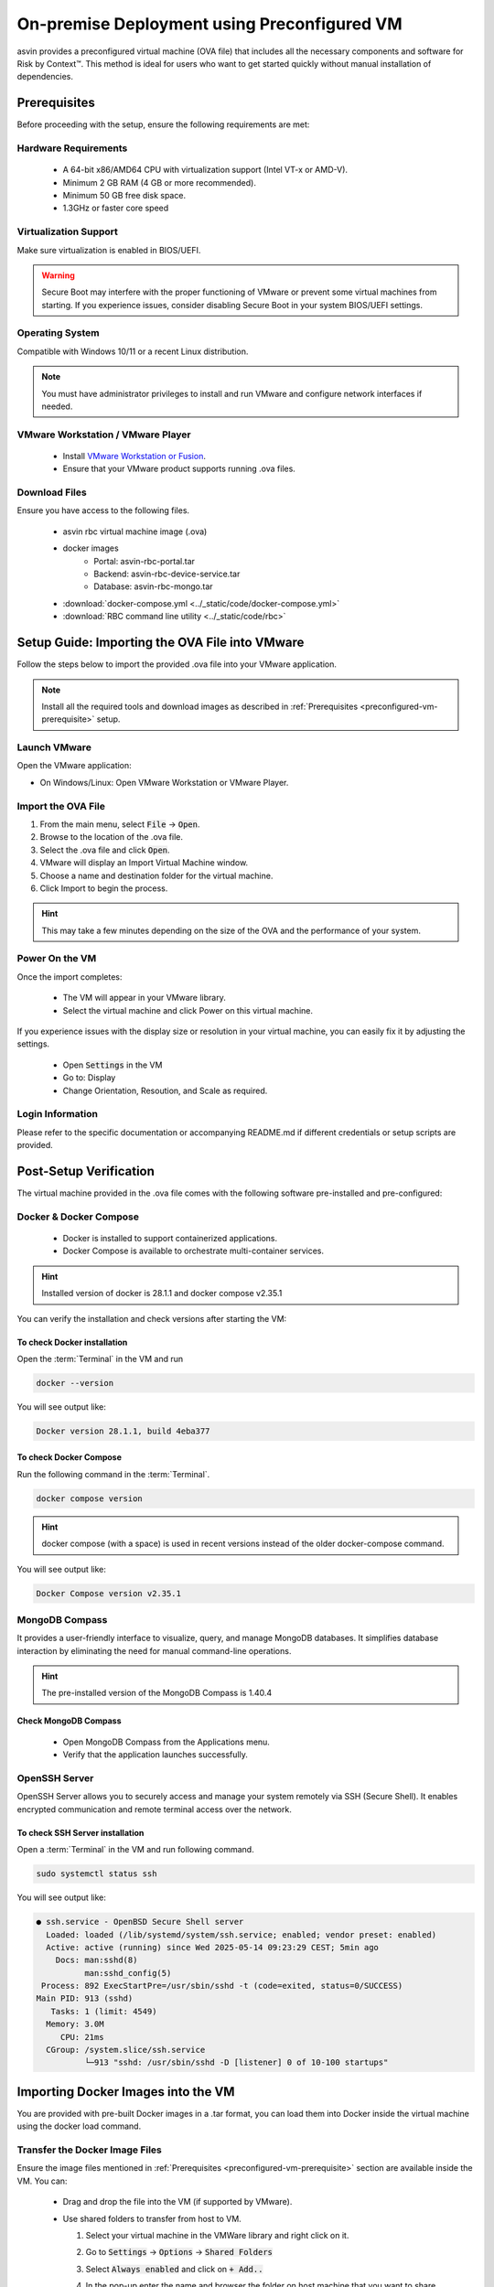 ============================================
On-premise Deployment using Preconfigured VM
============================================
asvin provides a preconfigured virtual machine (OVA file) that includes all the necessary components and software for Risk by Context™. This method is ideal for users who want to get started quickly without manual installation of dependencies.

.. _preconfigured-vm-prerequisite:

Prerequisites
-------------

Before proceeding with the setup, ensure the following requirements are met:

Hardware Requirements
^^^^^^^^^^^^^^^^^^^^^
  * A 64-bit x86/AMD64 CPU with virtualization support (Intel VT-x or AMD-V).
  * Minimum 2 GB RAM (4 GB or more recommended).
  * Minimum 50 GB free disk space.
  * 1.3GHz or faster core speed

Virtualization Support
^^^^^^^^^^^^^^^^^^^^^^
Make sure virtualization is enabled in BIOS/UEFI.

.. warning::
  Secure Boot may interfere with the proper functioning of VMware or prevent some virtual machines from starting. If you experience issues, consider disabling Secure Boot in your system BIOS/UEFI settings.

Operating System
^^^^^^^^^^^^^^^^
Compatible with Windows 10/11 or a recent Linux distribution.
  
.. note::
  You must have administrator privileges to install and run VMware and configure network interfaces if needed.

VMware Workstation / VMware Player
^^^^^^^^^^^^^^^^^^^^^^^^^^^^^^^^^^^
  * Install `VMware Workstation or Fusion <https://www.vmware.com/products/desktop-hypervisor/workstation-and-fusion>`_.
  * Ensure that your VMware product supports running .ova  files.

Download Files
^^^^^^^^^^^^^^^
Ensure you have access to the following files.

  * asvin rbc virtual machine image (.ova)
  * docker images
      * Portal:  asvin-rbc-portal.tar
      * Backend: asvin-rbc-device-service.tar
      * Database: asvin-rbc-mongo.tar
  * :download:`docker-compose.yml <../_static/code/docker-compose.yml>`
  * :download:`RBC command line utility <../_static/code/rbc>`

Setup Guide: Importing the OVA File into VMware
-----------------------------------------------
Follow the steps below to import the provided .ova file into your VMware application.

.. note::
  Install all the required tools and download images as described in :ref:`Prerequisites <preconfigured-vm-prerequisite>` setup.

Launch VMware
^^^^^^^^^^^^^
Open the VMware application:

* On Windows/Linux: Open VMware Workstation or VMware Player.

Import the OVA File
^^^^^^^^^^^^^^^^^^^^
#. From the main menu, select :code:`File` → :code:`Open`.
#. Browse to the location of the .ova file.
#. Select the .ova file and click :code:`Open`.
#. VMware will display an Import Virtual Machine window.
#. Choose a name and destination folder for the virtual machine.
#. Click Import to begin the process.

.. raw:: html

  <video width="710" autoplay muted loop>
  <source src="../_static/videos/rbc-vm-import.mp4" type="video/mp4">
  Your browser does not support the video tag.
  </video>

.. hint::
  This may take a few minutes depending on the size of the OVA and the performance of your system.

Power On the VM
^^^^^^^^^^^^^^^
Once the import completes:

  * The VM will appear in your VMware library.
  * Select the virtual machine and click Power on this virtual machine.

If you experience issues with the display size or resolution in your virtual machine, you can easily fix it by adjusting the settings.

  * Open :code:`Settings` in the VM 
  * Go to: Display
  * Change Orientation, Resoution, and Scale as required.

.. image:: ../images/vm/display-settings-ubuntu.jpg
   :alt: Display settings

Login Information
^^^^^^^^^^^^^^^^^
Please refer to the specific documentation or accompanying README.md if different credentials or setup scripts are provided.


Post-Setup Verification
--------------------------

The virtual machine provided in the .ova file comes with the following software pre-installed and pre-configured:

Docker & Docker Compose
^^^^^^^^^^^^^^^^^^^^^^^

  * Docker is installed to support containerized applications.
  * Docker Compose is available to orchestrate multi-container services.

.. hint::
  Installed version of docker is 28.1.1 and docker compose v2.35.1

You can verify the installation and check versions after starting the VM:

To check Docker installation
"""""""""""""""""""""""""""""""
Open the :term:`Terminal` in the VM and run

.. code-block:: bash

   docker --version

You will see output like:

.. code-block:: bash

   Docker version 28.1.1, build 4eba377

To check Docker Compose
""""""""""""""""""""""""""
Run the following command in the :term:`Terminal`. 

.. code-block:: bash

   docker compose version

.. hint::
  docker compose (with a space) is used in recent versions instead of the older docker-compose command.

You will see output like:

.. code-block:: bash

   Docker Compose version v2.35.1

MongoDB Compass
^^^^^^^^^^^^^^^
It provides a user-friendly interface to visualize, query, and manage MongoDB databases. It simplifies database interaction by eliminating the need for manual command-line operations.

.. hint::
  The pre-installed version of the MongoDB Compass is 1.40.4

Check MongoDB Compass
""""""""""""""""""""""""

  * Open MongoDB Compass from the Applications menu.
  * Verify that the application launches successfully.

.. raw:: html

  <video width="710" autoplay muted loop>
  <source src="../_static/videos/open-mongo-compass.m4v" type="video/mp4">
  Your browser does not support the video tag.
  </video>

OpenSSH Server
^^^^^^^^^^^^^^
OpenSSH Server allows you to securely access and manage your system remotely via SSH (Secure Shell). It enables encrypted communication and remote terminal access over the network.

To check SSH Server installation
"""""""""""""""""""""""""""""""""""
Open a :term:`Terminal` in the VM and run following command.

.. code-block:: bash

   sudo systemctl status ssh

You will see output like:

.. code-block:: bash

   ● ssh.service - OpenBSD Secure Shell server
     Loaded: loaded (/lib/systemd/system/ssh.service; enabled; vendor preset: enabled)
     Active: active (running) since Wed 2025-05-14 09:23:29 CEST; 5min ago
       Docs: man:sshd(8)
             man:sshd_config(5)
    Process: 892 ExecStartPre=/usr/sbin/sshd -t (code=exited, status=0/SUCCESS)
   Main PID: 913 (sshd)
      Tasks: 1 (limit: 4549)
     Memory: 3.0M
        CPU: 21ms
     CGroup: /system.slice/ssh.service
             └─913 "sshd: /usr/sbin/sshd -D [listener] 0 of 10-100 startups"

Importing Docker Images into the VM
------------------------------------

You are provided with pre-built Docker images in a .tar format, you can load them into Docker inside the virtual machine using the docker load command.

Transfer the Docker Image Files
^^^^^^^^^^^^^^^^^^^^^^^^^^^^^^^
Ensure the image files mentioned in :ref:`Prerequisites <preconfigured-vm-prerequisite>` section are available inside the VM. You can:

  * Drag and drop the file into the VM (if supported by VMware).
  
    .. raw:: html

      <video width="710" autoplay muted loop>
      <source src="../_static/videos/drag-drop.m4v" type="video/mp4">
      Your browser does not support the video tag.
      </video>

  * Use shared folders to transfer from host to VM.
  
    #. Select your virtual machine in the VMWare library and right click on it.  
    #. Go to :code:`Settings` → :code:`Options` → :code:`Shared Folders`
    #. Select :code:`Always enabled` and click on :code:`+ Add..`
    #. In the pop-up enter the name and browser the folder on host machine that you want to share.

       .. image:: ../images/vm/shared-folder.jpg
         :alt: Display settings

  * Use scp
  
    #. Power on the VM and find the ip address. You can use :code:`ifconfig` command in the :term:`Terminal`. It will show all network interfaces on the VM. Find the ip address of the wired-connection interface. It should have output like the following.

       .. code-block:: bash 
       
          ens33: flags=4163<UP,BROADCAST,RUNNING,MULTICAST>  mtu 1500
                  inet 192.168.191.132  netmask 255.255.255.0  broadcast 192.168.191.255
                  inet6 fe80::1f5c:9967:9286:455b  prefixlen 64  scopeid 0x20<link>
                  ether 00:0c:29:06:b8:04  txqueuelen 1000  (Ethernet)
                  RX packets 420  bytes 406105 (406.1 KB)
                  RX errors 0  dropped 0  overruns 0  frame 0
                  TX packets 357  bytes 50224 (50.2 KB)
                  TX errors 0  dropped 0 overruns 0  carrier 0  collisions 0
    
    #. Open a :term:`Terminal` in your host machine and run following command.

       .. code-block:: bash
       
          scp -o PubkeyAuthentication=no <path-of-file> otadmin@ip-address:<path-where-to-copy>
 
       For an example if you want to copy :code:`asvin-rbc-portal.tar` file to `~/rbc` folder in the VM then use following command.
 
       .. code-block:: bash
 
          scp -o PubkeyAuthentication=no asvin-rbc-portal.tar otadmin@192.168.191.132:rbc/

  * Use USB devices as alternatives.

Load the Image into Docker
^^^^^^^^^^^^^^^^^^^^^^^^^^
Once the .tar files are accessible inside the VM, open a terminal and run

.. code-block:: bash

   ./rbc load

.. note::

   If you encounter any errors while using the :code:`./rbc`, please refer to the :ref:`rbc-cli-errors` section for troubleshooting.

.. Note::
   This command uses :code:`docker load` command to load all RBC images. You can load them manually using the following commands.
   
   .. code-block:: bash 

      docker load -i asvin-rbc-portal.tar
      docker load -i asvin-rbc-device-service.tar
      docker load -i asvin-rbc-mongo.tar

It will give the output as shown below.

.. code-block:: bash
   
   f4111324080c: Loading layer [==================================================>]   7.35MB/7.35MB
   5fa2288e0d6e: Loading layer [==================================================>]  5.316MB/5.316MB
   419b89bbfa3b: Loading layer [==================================================>]  3.584kB/3.584kB
   08761a690f84: Loading layer [==================================================>]  4.608kB/4.608kB
   439be94dd989: Loading layer [==================================================>]  3.584kB/3.584kB
   66afb7c3e6d1: Loading layer [==================================================>]  7.168kB/7.168kB
   7388ed75460c: Loading layer [==================================================>]  30.21MB/30.21MB
   98681f27b172: Loading layer [==================================================>]  3.584kB/3.584kB
   521f489e8210: Loading layer [==================================================>]  7.372MB/7.372MB
   Loaded image: asvin-rbc-portal:latest


Verify the Images are Loaded
^^^^^^^^^^^^^^^^^^^^^^^^^^^^^

Check the list of available Docker images:

.. code-block:: bash

  docker images

You should see the newly imported image listed as shown below:

.. code-block:: bash

  REPOSITORY                 TAG       IMAGE ID       CREATED         SIZE
  asvin-rbc-portal           latest    d9d847a29288   2 weeks ago     48.4MB
  asvin-rbc-device-service   latest    58f9516cda65   2 weeks ago     861MB
  mongo                      6.0.6     7e32c3979b02   22 months ago   653MB


Configuring Ports, Environment Variables and Volumes
----------------------------------------------------

In the :download:`docker-compose.yml <../_static/code/docker-compose.yml>` file, you can easily configure port mappings, environment variables and volumes for the services.

Port Configuration
^^^^^^^^^^^^^^^^^^
Use the ports field to map a port inside the container to a port on your virtual machine. The format is :code:`<vm_port>:<container_port>`. By default, the services run on the following ports.

  * Portal : 8080
  * Device Service: 5001
  * MongoDB: 27001

Environment Variable Configuration
^^^^^^^^^^^^^^^^^^^^^^^^^^^^^^^^^^
Use the environment field to set environment variables inside the container. The environments variables are used to configure the services. The configuration for various services is follows.

.. note::
  
  Change the default username and password for MongoDB root user before deploying the application.

MongoDB
"""""""
  * :code:`MONGO_INITDB_ROOT_USERNAME`: Specifies the username for the MongoDB root user.
  * :code:`MONGO_INITDB_ROOT_PASSWORD`:Specifies the password for the MongoDB root user.

Device Service
""""""""""""""

  * :code:`MongoConnection__ConnectionString`: Defines the full connection string used by the application to connect to the MongoDB server. It is defined in specific format, :code:`mongodb://username:passwrod@mongodb-host:mongodb-port/?authSource=admin`
  * :code:`MongoConnection__Database`: Specifies the name of the MongoDB database that the application will use.
  * :code:`JsonWebTokenKeys__IssuerSigningKey`: Provides the secret key used to sign and validate JSON Web Tokens (JWTs) for authentication and authorization.

Persistent volume configuration
"""""""""""""""""""""""""""""""
To ensure that MongoDB data remains persistent across container restarts, a Docker volume is configured for storage. This prevents data loss when containers are recreated, updated, or stopped.

The volume is defined under the volumes section of the :download:`docker-compose.yml <../_static/code/docker-compose.yml>` file. By default, the database files are stored inside a local folder named :code:`rbc-data`, located in the same directory as the Compose file.

You can customize the storage location by modifying the following line in the Compose file:

.. code-block:: bash
  
  volumes:
        - ./rbc-data/context:/data/db

Here, the path before the character ':', in this case :code:`./rbc-data/context` refers to the host machine directory, and :code:`/data/db` is the internal path inside the MongoDB container where the data is stored.

Starting the Application with Docker Compose
--------------------------------------------
The application is containerized and orchestrated using Docker Compose, which manages the frontend, backend, and database services.

Navigate to the Project Directory
^^^^^^^^^^^^^^^^^^^^^^^^^^^^^^^^^
Open the :term:`Terminal` inside the virtual machine and move to the directory where the docker-compose.yml file is located:

.. code-block:: bash

   cd ~/rbc

Start the Application
^^^^^^^^^^^^^^^^^^^^^
Use the following command to start all services:
  
.. code-block:: bash
  
   ./rbc up

.. note::

   If you encounter any errors while using the :code:`./rbc`, please refer to the :ref:`rbc-cli-errors` section for troubleshooting.

The command will produce output similar to the following example:

.. code-block:: bash

  [+] Running 4/4
   ✔ Network asvin-rbc                         Created
   ✔ Container rbc-asvin-rbc-portal-1          Started
   ✔ Container rbc-asvin-rbc-mongo-1           Started
   ✔ Container rbc-asvin-rbc-device-service-1  Started

Docker Compose will automatically start containers for:
  * Portal
  * Device service
  * MongoDB database

Verify Running Containers
^^^^^^^^^^^^^^^^^^^^^^^^^
Check the status of all services:

.. code-block:: bash

  ./rbc ps

.. note::

   If you encounter any errors while using the :code:`./rbc`, please refer to the :ref:`rbc-cli-errors` section for troubleshooting.

You should see the containers for portal, devicee service, and database marked as Up. Executing the command yields output resembling the example below:

.. code-block:: bash
   
   [+] Running 4/4
    ✔ Container rbc-asvin-rbc-mongo-1           Removed
    ✔ Container rbc-asvin-rbc-portal-1          Removed
    ✔ Container rbc-asvin-rbc-device-service-1  Removed
    ✔ Network asvin-rbc                         Removed 

Access the Portal
^^^^^^^^^^^^^^^^^
Open a browser inside the VM or from the host (if port forwarding is enabled) and go to: http://localhost:8080

.. note::

  You can change the port in your docker-compose.yml.

Stopping the Application
^^^^^^^^^^^^^^^^^^^^^^^^

To stop all RBC containers:

* using :term:`RBC CLI`

  .. code-block:: bash

     ./rbc down

  .. note::

     If you encounter any errors while using the :code:`./rbc`, please refer to the :ref:`rbc-cli-errors` section for troubleshooting.

* using docker CLI

  .. code-block:: bash

    docker compose down

This will stop and clean up all running containers. The output would be similar as below:

.. code-block:: bash
   
   [+] Running 4/4
    ✔ Container rbc-asvin-rbc-mongo-1           Removed 
    ✔ Container rbc-asvin-rbc-portal-1          Removed
    ✔ Container rbc-asvin-rbc-device-service-1  Removed
    ✔ Network asvin-rbc                         Removed


Connecting to MongoDB Using MongoDB Compass
^^^^^^^^^^^^^^^^^^^^^^^^^^^^^^^^^^^^^^^^^^^
MongoDB Compass is a graphical interface that allows you to easily connect to your database, explore collections, and run queries without using the command line. Follow the steps below to connect to your MongoDB instance.

.. raw:: html

  <video width="710" autoplay muted loop>
  <source src="../_static/videos/mongo-db-connect.m4v" type="video/mp4">
  Your browser does not support the video tag.
  </video>

#. Open MongoDB Compass

    - Launch the MongoDB Compass application.

#. Click on :code:`+Add new connection`
#. Enter Connection Details

    - In the New Connection window, fill in the connection string used in :code:`docker-compose.yml` to URI in format :code:`mongodb://username:password@mongodb-host:mongodb-port/?authSource=admin`

    .. note:: 

        Replace the username, password, host, and port accordingly. 

    - Enter the connection name

#. Connect and Explore

    - Click Connect to establish the connection.
    - Once connected, you will see a list of databases on the left sidebar.
    - Select your database (e.g., :code:`asvin_rbc_local`) to view its collections and documents.

Upgrade RBC Application
-----------------------

#. Copy updated docker images to the VM.

   .. note::

     Ensure that the file names strictly follow the specified naming convention:

     * :code:`asvin-rbc-portal.tar`
     * :code:`asvin-rbc-device-service.tar`
     * :code:`asvin-rbc-mongo.tar`

     These exact file names are required for processing correctly. Avoid any deviations in spelling, case, or file extension.

#. Upgrade the RBC containers. 

   .. code-block:: bash
 
      ./rbc upgrade

   .. note::

      If you encounter any errors while using the :code:`./rbc`, please refer to the :ref:`rbc-cli-errors` section for troubleshooting.

   Congratulations, you have successfully upgraded the RBC applications. Under the hood, the command loads the docker images, removes the containers, creates and starts them again. 
   
   If you are interested in doing it manually, you can follow the guidelines below. 
   
   #. Load the image. For example, if you have received new version of :term:`RBC Portal` image :code:`asvin-rbc-portal.tar`, you can import it using the following command in :term:`Terminal`.

      * using :term:`RBC CLI`
    
        .. code-block:: bash
    
           ./rbc load portal
    
      * using docker CLI
    
        .. code-block:: bash
    
           docker load -i asvin-rbc-portal.tar

   #. Once the docker images are loaded you can restart them: 

      * using :term:`RBC CLI`
 
        .. code-block:: bash
 
           ./rbc restart
 
      * using docker CLI
 
        .. code-block:: bash
 
           docker compose down
           docker compose up -d

Data Import
-----------
The RBC Portal allows you to manually import data for Locations, Segments, and Devices using CSV files. To begin, navigate to the :code:`Imports` page from the sidebar menu.

Supported Data Types

#. Location
#. Segment
#. Device

These data types follow a hierarchical structure: Location → Segment → Device

.. warning::
   
   You must import data in the correct order. Attempting to import a lower-level entity (e.g., a Device) before its parent (e.g., its Segment or Location) will result in an error.

.. note::

   Ensure your CSV files are formatted correctly according to the provided templates for each type.

Location Import
^^^^^^^^^^^^^^^

.. raw:: html

  <video width="710" autoplay muted loop>
  <source src="../_static/videos/location-import.m4v" type="video/mp4">
  Your browser does not support the video tag.
  </video>

CSV Requirements:

* Must include a :code:`Name` and :code:`Coordinates`.

.. warning::
  The coordinates for the location must be provided in [longitude, latitude] format. Using any other order may lead to incorrect geospatial processing.


Segment Import
^^^^^^^^^^^^^^

.. raw:: html

  <video width="710" autoplay muted loop>
  <source src="../_static/videos/segment-import.m4v" type="video/mp4">
  Your browser does not support the video tag.
  </video>

CSV Requirements:

* Must include a :code:`Network`, :code:`NetworkGroup`, :code:`NetworkAddress`, :code:`NetworkLocation` and :code:`NetworkLocationId``.
* This must be imported after Locations.


Device Import
^^^^^^^^^^^^^

.. raw:: html

  <video width="710" autoplay muted loop>
  <source src="../_static/videos/device-import.m4v" type="video/mp4">
  Your browser does not support the video tag.
  </video>

CSV Requirements:

* Must include a unique :code:`DeviceId`, :code:`DeviceRef`.
* This must be imported after Locations and Segments








